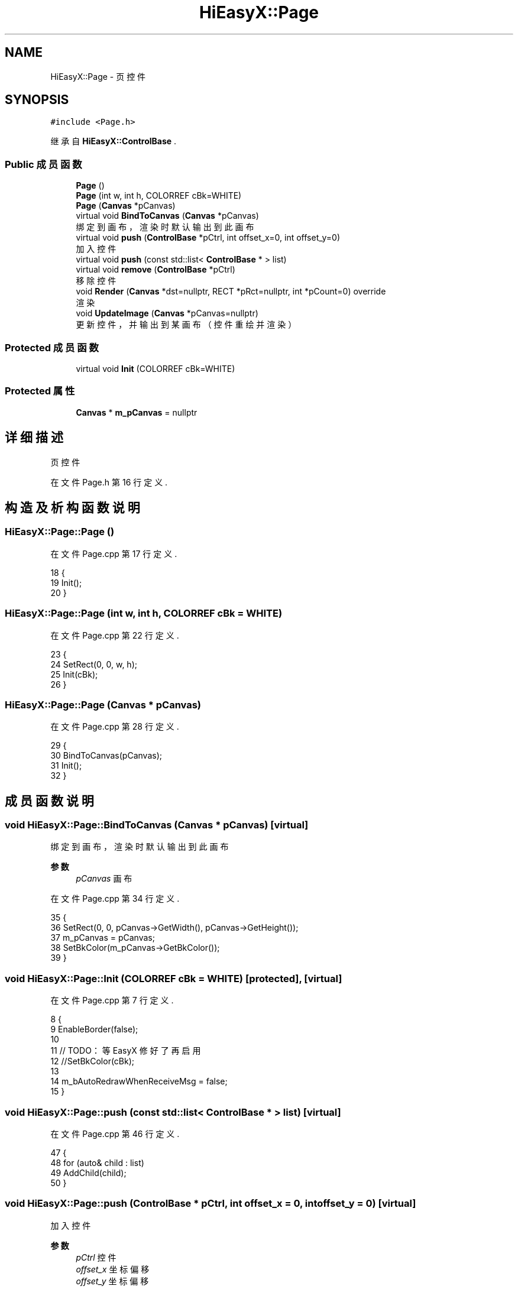 .TH "HiEasyX::Page" 3 "2023年 一月 13日 星期五" "Version Ver 0.3.0" "HiEasyX" \" -*- nroff -*-
.ad l
.nh
.SH NAME
HiEasyX::Page \- 页控件  

.SH SYNOPSIS
.br
.PP
.PP
\fC#include <Page\&.h>\fP
.PP
继承自 \fBHiEasyX::ControlBase\fP \&.
.SS "Public 成员函数"

.in +1c
.ti -1c
.RI "\fBPage\fP ()"
.br
.ti -1c
.RI "\fBPage\fP (int w, int h, COLORREF cBk=WHITE)"
.br
.ti -1c
.RI "\fBPage\fP (\fBCanvas\fP *pCanvas)"
.br
.ti -1c
.RI "virtual void \fBBindToCanvas\fP (\fBCanvas\fP *pCanvas)"
.br
.RI "绑定到画布，渲染时默认输出到此画布 "
.ti -1c
.RI "virtual void \fBpush\fP (\fBControlBase\fP *pCtrl, int offset_x=0, int offset_y=0)"
.br
.RI "加入控件 "
.ti -1c
.RI "virtual void \fBpush\fP (const std::list< \fBControlBase\fP * > list)"
.br
.ti -1c
.RI "virtual void \fBremove\fP (\fBControlBase\fP *pCtrl)"
.br
.RI "移除控件 "
.ti -1c
.RI "void \fBRender\fP (\fBCanvas\fP *dst=nullptr, RECT *pRct=nullptr, int *pCount=0) override"
.br
.RI "渲染 "
.ti -1c
.RI "void \fBUpdateImage\fP (\fBCanvas\fP *pCanvas=nullptr)"
.br
.RI "更新控件，并输出到某画布（控件重绘并渲染） "
.in -1c
.SS "Protected 成员函数"

.in +1c
.ti -1c
.RI "virtual void \fBInit\fP (COLORREF cBk=WHITE)"
.br
.in -1c
.SS "Protected 属性"

.in +1c
.ti -1c
.RI "\fBCanvas\fP * \fBm_pCanvas\fP = nullptr"
.br
.in -1c
.SH "详细描述"
.PP 
页控件 
.PP
在文件 Page\&.h 第 16 行定义\&.
.SH "构造及析构函数说明"
.PP 
.SS "HiEasyX::Page::Page ()"

.PP
在文件 Page\&.cpp 第 17 行定义\&.
.PP
.nf
18     {
19         Init();
20     }
.fi
.SS "HiEasyX::Page::Page (int w, int h, COLORREF cBk = \fCWHITE\fP)"

.PP
在文件 Page\&.cpp 第 22 行定义\&.
.PP
.nf
23     {
24         SetRect(0, 0, w, h);
25         Init(cBk);
26     }
.fi
.SS "HiEasyX::Page::Page (\fBCanvas\fP * pCanvas)"

.PP
在文件 Page\&.cpp 第 28 行定义\&.
.PP
.nf
29     {
30         BindToCanvas(pCanvas);
31         Init();
32     }
.fi
.SH "成员函数说明"
.PP 
.SS "void HiEasyX::Page::BindToCanvas (\fBCanvas\fP * pCanvas)\fC [virtual]\fP"

.PP
绑定到画布，渲染时默认输出到此画布 
.PP
\fB参数\fP
.RS 4
\fIpCanvas\fP 画布 
.RE
.PP

.PP
在文件 Page\&.cpp 第 34 行定义\&.
.PP
.nf
35     {
36         SetRect(0, 0, pCanvas->GetWidth(), pCanvas->GetHeight());
37         m_pCanvas = pCanvas;
38         SetBkColor(m_pCanvas->GetBkColor());
39     }
.fi
.SS "void HiEasyX::Page::Init (COLORREF cBk = \fCWHITE\fP)\fC [protected]\fP, \fC [virtual]\fP"

.PP
在文件 Page\&.cpp 第 7 行定义\&.
.PP
.nf
8     {
9         EnableBorder(false);
10 
11         // TODO：等 EasyX 修好了再启用
12         //SetBkColor(cBk);
13 
14         m_bAutoRedrawWhenReceiveMsg = false;
15     }
.fi
.SS "void HiEasyX::Page::push (const std::list< \fBControlBase\fP * > list)\fC [virtual]\fP"

.PP
在文件 Page\&.cpp 第 46 行定义\&.
.PP
.nf
47     {
48         for (auto& child : list)
49             AddChild(child);
50     }
.fi
.SS "void HiEasyX::Page::push (\fBControlBase\fP * pCtrl, int offset_x = \fC0\fP, int offset_y = \fC0\fP)\fC [virtual]\fP"

.PP
加入控件 
.PP
\fB参数\fP
.RS 4
\fIpCtrl\fP 控件 
.br
\fIoffset_x\fP 坐标偏移 
.br
\fIoffset_y\fP 坐标偏移 
.RE
.PP

.PP
在文件 Page\&.cpp 第 41 行定义\&.
.PP
.nf
42     {
43         AddChild(pCtrl, offset_x, offset_y);
44     }
.fi
.SS "void HiEasyX::Page::remove (\fBControlBase\fP * pCtrl)\fC [virtual]\fP"

.PP
移除控件 
.PP
\fB参数\fP
.RS 4
\fIpCtrl\fP 控件 
.RE
.PP

.PP
在文件 Page\&.cpp 第 52 行定义\&.
.PP
.nf
53     {
54         RemoveChild(pCtrl);
55     }
.fi
.SS "void HiEasyX::Page::Render (\fBCanvas\fP * dst = \fCnullptr\fP, RECT * pRct = \fCnullptr\fP, int * pCount = \fC0\fP)\fC [override]\fP, \fC [virtual]\fP"

.PP
渲染 
.PP
\fB参数\fP
.RS 4
\fIdst\fP 载体画布（为空则输出到已绑定画布） 
.br
\fIpRct\fP 内部使用 
.br
\fIpCount\fP 内部使用 
.RE
.PP

.PP
重载 \fBHiEasyX::ControlBase\fP \&.
.PP
在文件 Page\&.cpp 第 57 行定义\&.
.PP
.nf
58     {
59         if (!dst && m_pCanvas)
60         {
61             dst = m_pCanvas;
62         }
63 
64         return ControlBase::Render(dst, pRct, pCount);
65     }
.fi
.SS "void HiEasyX::Page::UpdateImage (\fBCanvas\fP * pCanvas = \fCnullptr\fP)"

.PP
更新控件，并输出到某画布（控件重绘并渲染） 
.PP
\fB参数\fP
.RS 4
\fIpCanvas\fP 载体画布（为空则输出到已绑定画布） 
.RE
.PP

.PP
在文件 Page\&.cpp 第 67 行定义\&.
.PP
.nf
68     {
69         Draw();
70         Render(pCanvas);
71     }
.fi
.SH "类成员变量说明"
.PP 
.SS "\fBCanvas\fP* HiEasyX::Page::m_pCanvas = nullptr\fC [protected]\fP"

.PP
在文件 Page\&.h 第 20 行定义\&.

.SH "作者"
.PP 
由 Doyxgen 通过分析 HiEasyX 的 源代码自动生成\&.
